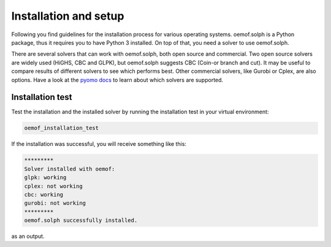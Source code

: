 .. _installation_and_setup_label:

######################
Installation and setup
######################

Following you find guidelines for the installation process for various
operating systems. oemof.solph is a Python package, thus it requires you to
have Python 3 installed. On top of that, you need a solver to use oemof.solph.

There are several solvers that can work with oemof.solph, both open source and
commercial. Two open source solvers are widely used (HiGHS, CBC and GLPK), but
oemof.solph suggests CBC (Coin-or branch and cut). It may be useful to compare
results of different solvers to see which performs best. Other commercial
solvers, like Gurobi or Cplex, are also options. Have a look at the
`pyomo docs <https://pyomo.readthedocs.io/en/stable/api/pyomo.solvers.plugins.solvers.html>`__
to learn about which solvers are supported.

.. tab-set::

   .. tab-item:: Using conda (all OS)

      You can download a lightweight and open source variant of conda:
      "miniforge3".

      1. Download latest `miniforge3 <https://github.com/conda-forge/miniforge>`__
         for Python 3.x (64 or 32 bit).
      2. Install miniforge3
      3. Open "miniforge prompt" to manage your virtual environments. You can
         create a new environment and acivate it by

         .. code-block:: console

            conda create -n oemof-solph-env python=3.11
            activate oemof-solph-env

      4. Install a solver, e.g. CBC

         .. code-block:: console

            conda install -c conda-forge coincbc

      5. Only AFTER you have installed the solver via conda, use pip to install
         oemof.solph:

         .. code-block:: console

            pip install oemof.solph

   .. tab-item:: Linux

      **Installing Python 3**

      Most Linux distributions will have Python 3 in their repository. Use the
      specific software management to install it, if it is not yet installed.
      If you are using Ubuntu/Debian try executing the following code in your
      terminal:

      .. code:: console

         sudo apt-get install python3

      You can also download different versions of Python via
      https://www.python.org/downloads/.

      **Having Python 3 installed**

      We recommend installing oemof.solph within a virtual Python environment
      and not into the base, system-wide Python installation. On Linux you can
      use virtualenv to do so.

      1. Install virtualenv using the package management of your Linux
         distribution, pip install or install it from source
         (`see virtualenv documentation <https://virtualenv.pypa.io/en/stable/installation.html>`_)
      2. Open terminal to create and activate a virtual environment by typing:

         .. code-block:: console

            virtualenv -p /usr/bin/python3 your_env_name
            source your_env_name/bin/activate

      3. In terminal type: :code:`pip install oemof.solph`

      Warning: If you have an older version of virtualenv you should update pip
      :code:`pip install --upgrade pip`.

      **Solver installation**

      To install the solvers have a look at the package repository of your
      Linux distribution or search for precompiled packages. GLPK and CBC ares
      available at Debian, Feodora, Ubuntu and others.

   .. tab-item:: Windows solver

      We recommend using conda for the python installation. If you want to
      install the solver externally (not via conda), you can follow these
      steps:

      1. Download `CBC <https://github.com/coin-or/Cbc/releases>`_ or
         `GLPK (64/32 bit) <https://sourceforge.net/projects/winglpk/>`_
      2. Unpack CBC/GLPK to any folder (e.g. C:/Users/Somebody/my_programs)
      3. Add the path of the executable files of both solvers to the PATH
         variable (can be done per user without administrator privileges).
      4. Restart Windows

   .. tab-item:: OSX solver

        We recommend using conda for the python installation. If you want to
        install the solver externally (not via conda), you can follow these
        instructions:

        - CBC-solver: https://projects.coin-or.org/Cbc
        - GLPK-solver: http://arnab-deka.com/posts/2010/02/installing-glpk-on-a-mac/

        If you install the CBC solver via brew (highly recommended), it should
        work without additional configuration.

   .. tab-item:: Developer version

      If you would like to get access to not yet released features or features
      under development you can install the developer version. The steps are
      similar to the steps here, but INSTEAD of installing oemof.solph using

      .. code-block:: console

           pip install oemof.solph

      follow the instructions on :ref:`this page <contribute_label>`.

Installation test
-----------------
Test the installation and the installed solver by running the installation test
in your virtual environment:

.. code:: console

    oemof_installation_test

If the installation was successful, you will receive something like this:

.. code:: console

    *********
    Solver installed with oemof:
    glpk: working
    cplex: not working
    cbc: working
    gurobi: not working
    *********
    oemof.solph successfully installed.

as an output.
